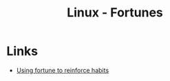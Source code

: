 :PROPERTIES:
:ID:       7dab8680-502c-448d-ab75-3e362e0a42e7
:mtime:    20250723232030
:ctime:    20250723232030
:END:
#+TITLE: Linux - Fortunes
#+FILETAGS: :linux:shell:

* Links

+ [[https://www.judy.co.uk/blog/using-fortune-to-reinforce-habits/][Using fortune to reinforce habits]]
